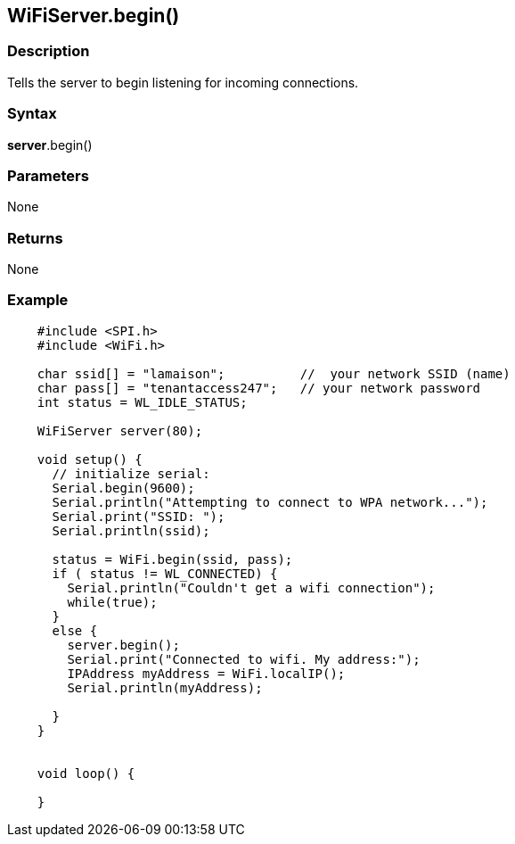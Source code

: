 == WiFiServer.begin() ==

=== Description ===

Tells the server to begin listening for incoming connections.

=== Syntax ===

*server*.begin()

=== Parameters ===

None

=== Returns ===

None

=== Example ===
[source,arduino]
----
    #include <SPI.h>
    #include <WiFi.h>

    char ssid[] = "lamaison";          //  your network SSID (name) 
    char pass[] = "tenantaccess247";   // your network password
    int status = WL_IDLE_STATUS;

    WiFiServer server(80);

    void setup() {
      // initialize serial:
      Serial.begin(9600);
      Serial.println("Attempting to connect to WPA network...");
      Serial.print("SSID: ");
      Serial.println(ssid);

      status = WiFi.begin(ssid, pass);
      if ( status != WL_CONNECTED) { 
        Serial.println("Couldn't get a wifi connection");
        while(true);
      } 
      else {
        server.begin();
        Serial.print("Connected to wifi. My address:");
        IPAddress myAddress = WiFi.localIP();
        Serial.println(myAddress);

      }
    }


    void loop() {

    }
----    
